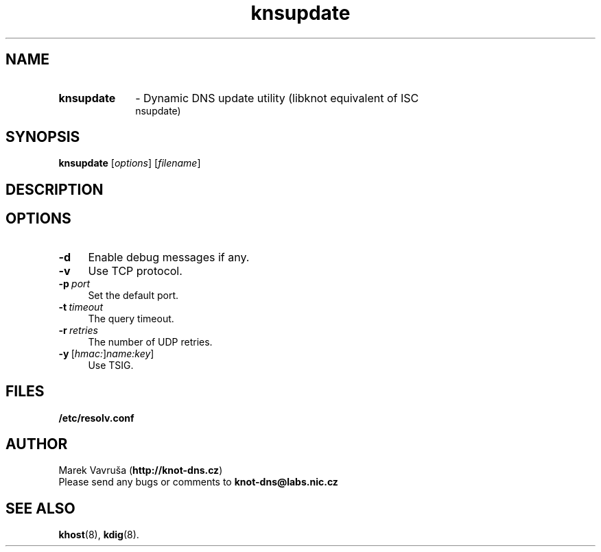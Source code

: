 .TH "knsupdate" "8" "April 2013" "CZ.NIC Labs" "Knot DNS, version 1.2.0-rc3"
.SH NAME
.TP 10
.B knsupdate
\- Dynamic DNS update utility (libknot equivalent of ISC
  nsupdate)
.SH SYNOPSIS
.B knsupdate
[\fIoptions\fR] [\fIfilename\fR]
.SH DESCRIPTION

.SH OPTIONS
.TP 4
.BI -d
Enable debug messages if any.
.TP
.BI -v
Use TCP protocol.
.TP
.BI -p \ port
Set the default port.
.TP
.BI -t \ timeout
The query timeout.
.TP
.BI -r \ retries
The number of UDP retries.
.TP
.BI -y \ \fR[\fIhmac:\fR]\fIname:key\fR]
Use TSIG.
.SH FILES
.BI /etc/resolv.conf
.SH AUTHOR
Marek Vavruša (\fBhttp://knot-dns.cz\fR)
.TP
Please send any bugs or comments to \fBknot-dns@labs.nic.cz\fR
.SH SEE ALSO
.BI khost\fR(8),
.BI kdig\fR(8).
